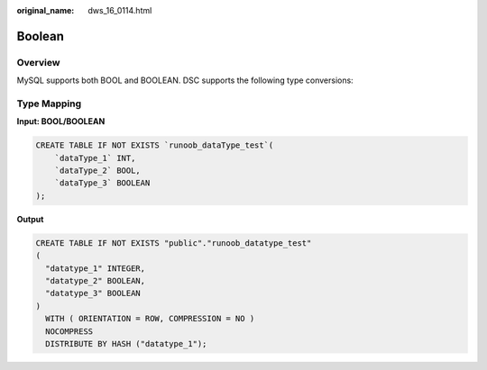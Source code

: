 :original_name: dws_16_0114.html

.. _dws_16_0114:

.. _en-us_topic_0000001772536484:

Boolean
=======

Overview
--------

MySQL supports both BOOL and BOOLEAN. DSC supports the following type conversions:

Type Mapping
------------

**Input: BOOL/BOOLEAN**

.. code-block::

   CREATE TABLE IF NOT EXISTS `runoob_dataType_test`(
       `dataType_1` INT,
       `dataType_2` BOOL,
       `dataType_3` BOOLEAN
   );

**Output**

.. code-block::

   CREATE TABLE IF NOT EXISTS "public"."runoob_datatype_test"
   (
     "datatype_1" INTEGER,
     "datatype_2" BOOLEAN,
     "datatype_3" BOOLEAN
   )
     WITH ( ORIENTATION = ROW, COMPRESSION = NO )
     NOCOMPRESS
     DISTRIBUTE BY HASH ("datatype_1");
